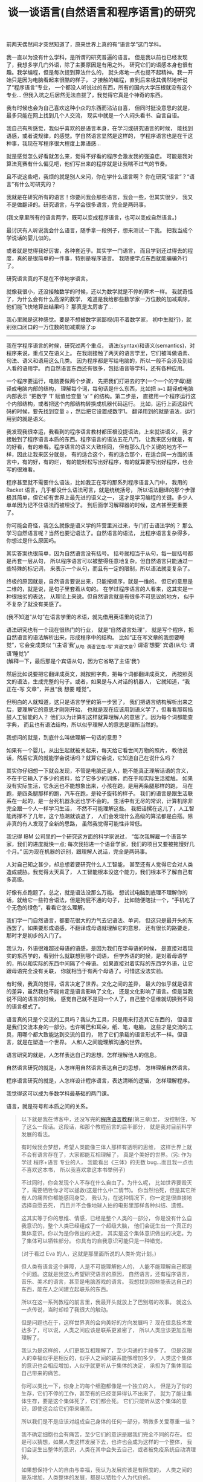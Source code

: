 #+TITLE: 谈一谈语言(自然语言和程序语言)的研究


前两天偶然间才突然知道了，原来世界上真的有“语言学”这门学科。

我一直以为没有什么学科，是所谓的研究普遍的语言。
但是我以前也已经发现了，我想多学几门外语，除了主要原因是有用之外，
研究它们的语感本身也很有趣。我学编程，但是每次提到算法什么的，
就头疼地一点也提不起精神。我一开始只是因为电脑看起来很酷的样子，
才接触的编程，直到后来极其偶然地听说了“程序语言”专业，
一个都没人听说过的东西，所有的国内大学压根就没有这个专业...
但我入坑之后居然无法自拔了，我觉得它真是个神奇的东西。

我有时候也会为自己喜欢这种小众的东西而沾沾自喜，
但同时挺没意思的就是，最多只能在网上找到几个人交流，
现实中就是一个人闷头看书、自言自语。

我自己有所感觉，我似乎喜欢的是语言本身，在学习或研究语言的时候，
能找到语感，或者说规律，的感觉。学自然语言显然是这样的，
学程序语言也是在干这种事，我现在写程序很大程度上靠语感...

就是感觉怎么好看就怎么来，觉得不好看的程序会激发我的强迫症。
可能是我对算法竞赛有什么偏见吧，他们写出来的程序就是让我喘不过气的节奏。

且不说这些吧，我烦的就是别人来问，你在学什么语言啊？
你在研究“语言”？“语言”有什么可研究的？

我就是在研究所有的语言！你要问我会那些语言，我会一些，但其实很少，
我又不是做翻译的。研究语言，与学会很多语言，完全是两码事。

(我文章里所有的语言两字，既可以变成程序语言，也可以变成自然语言。)

最讨厌有人听说我会什么语言，随手拿一段例子，想来测试一下我。
把我当成个学说话的婴儿似的。

或者就是觉得我好厉害，各种套近乎。其实学一门语言，
而且学到还过得去的程度，真的是很简单的一件事，特别是程序语言。
我随便学点东西就能骗骗外行了。

研究语言真的不是在不停地学语言。

就像我很小，还没接触数学的时候，还以为数学就是不停的算术一样。
我就奇怪了，为什么会有什么高深的数学，
难道是我给那些数学家一万位数的加减乘除，他们能飞快地算出结果吗？
那真是太厉害了...

我心里就是这种感觉。要是不想被数学家鄙视(用不着数学家，
初中生就行)，就别张口闭口的一万位数的加减乘除了:p

-----

我在学程序语言的时候，研究过两个重点，
语法(syntax)和语义(semantics)，对程序来说，重点又在语义上。
在我刚接触了两天的语言学里，它们被叫做语素、句法、语义和语用这么几类。
因为程序都是写给电脑的，所以一般不会涉及到给人看的语用学。
而自然语言东西还有很多，包括语音等学科，还有各种应用。

一个程序要运行，电脑要做两个步骤，
先把我们打进去的字(一个一个的字母)翻译成电脑内部的结构，
理解每个词，每句话是什么东西，比如把 ~a=1~ 翻译成电脑内部表示
“把数字 ‘1’ 赋值给变量 ‘a’ ” 的结构。第二步是，
直接用一个程序运行这个内部结构，或者把这个内部结构转换成机器代码运行。
比如，运行上面这段代码的时候，要先找到变量 =a= ，然后把它设置成数字1。
翻译用到的就是语法，运行用到的就是语义。

我发现我很幸运，我看到的程序语言教材都压根没提语法，上来就讲语义，
我才接触到了程序语言本质的东西。程序语言的语法五花八门，
让我来区分就是，有的好看，有的难看。程序语言的语义大致相同，
但有那么几个关键的地方不一样，因此让我来区分就是，
有的适合这个，有的适合那个，在适合同一方面的语言中，有的好，有的烂，
有的能轻松写出好程序，有的就算要写出好程序，也会写的很难看。

程序甚至就不需要什么语法，比如我正在写的那系列程序语言入门中，
我用的 Racket 语言，几乎都没什么语法可言，就是统统括号，
所以语法翻译的那个步骤极其简单，但它却有世界上最先进的语义之一，
这才是学习编程的关键。多少人单单因为记不住语法而被埋没了。
到后面学习解释器的时候，这点甚至更重要了。

你可能会奇怪，我怎么就像是语义学的阵营里派过来，专门打击语法学的？
那么学习自然语言呢？当然也要记语法了。自然语言的语法，
比程序语言复杂得多，你想过是什么原因吗。

其实答案也很简单，因为自然语言没有括号。
括号就相当于从句，每一层括号都是再套一层从句，
所以程序语言可以被整得任意地复杂。但自然语言只能通过一些特殊的标记词，
来表示一个从句，而且有一定的限制，所以语法就变复杂了。

终极的原因就是，自然语言要说出来，只能按顺序，就是一维的。
但它的意思是二维的，就是说，是句子里套着从句的。
在学过程序语言的人看来，这其实是一种很拙劣的表达，
从理论上来说。但自然语言就是有很多不可思议的地方，
似乎不复杂了就没有美感了。

(我不知道“从句”在语言学里的术语，就先借用英语里的说法了)

语法研究也有一个现在很热门的行业，
就是“自然语言处理”，
就是写个程序，把自然语言的语法解析出来，形成程序中的结构。
比如“正在写文章的我想要睡觉”，它会变成类似
“(主语‘我’_{从句: 谓语‘正在-写’ 宾语‘文章’})
谓语‘想要’ 宾语(从句: 谓语‘睡觉’)”\\
(解释一下，最后那是个宾语从句，因为它省略了主语‘我’)

然后比如说要把它翻译成英文，就按照字典，把每个词都翻译成英文，
再按照英文的语法，生成完整的句子。或者，如果是与人对话的机器人，
它就知道，“我 正在-写 文章”，并且“我 想要 睡觉”。

但明白的人就知道，这只是语言学里的第一步罢了，
我们把语言结构解析出来之后，要理解它的意思才刚刚开始，
也就是现在应该用到语义学了，但看看那帮捣鼓人工智能的人？
他们以为计算机这样就算理解人的意思了。因为每个词都能查字典，
而且也有语法结构，所以似乎理解人的意思是理所当然的。

我想问的就是，到底什么叫做理解一句话的意思？

如果有一个婴儿，从出生起就被关起来，每天给它看世间万物的照片，
教他说话，然后它真的就能学会说话吗？就算它会说，它知道自己在说什么吗？

其实你仔细想一下就会发现，不管是电脑还是人，能不能真正理解话语的含义，
不在于它输入了多少的资料，给了它多少的训练，而在于和实际生活接触。
如果没有实际生活，它永远也不能想象出来，小孩在跑，是用两条腿那样的跑，
马在跑，是四条腿那样的跑，汽车在跑，是轮子旋转的样子。
我们的语言是跟生活联系在一起的，是一台死机器永远也学不会的。
生活中有无尽的常识，计算机除非完全跟一个人一样学习生活，
不然不可能理解这些。
我把话摞在这儿了，人工智能再撑不了几年，这个热潮就该退了，
人们会发现什么高级的算法都是白搭。除非真的有人发现了全新的思路，
虽然我觉得可能性非常低。

我记得 IBM 公司里的一个研究这方面的科学家说过，
“每次我解雇一个语音学家，我们的进度就快一点;
每次我招进一个语音学家，我们的项目又要被拖慢好几个月。”
因为现在机器的识别，跟理解人说话，完全是两码事。

人对自己知之甚少，却总想着要研究什么人工智能，
甚至还有人觉得它会对人类造成威胁。我觉得太天真了，
人工智能根本没这个能力，我们根本不了解自己有多高级。

好像有点跑题了。总之，就是语法没那么万能。
想试试电脑到底理不理解你的话，就给它一些符合语法，但是狗屁不通的句子，
比如随便瞎扯一个，“手机吃了个无色的绿色”，看看它怎么理解。

我们学一门自然语言，都要花很大的力气去记语法、单词，
但这只是最开头的东西罢了。如果要形成语感，不翻译成母语就理解它的意思，
还有很长的路要走，那时才是初步的入门了。

我认为，外语很难超过母语的语感，是因为我们在学母语的时候，
是直接对着现实的东西学的，看到什么就联想到哪个词语，
但学外语的时候，是对着母语学的，所以和实际的东西中间隔了个母语。
如果直接对着实际的东西学外语，让它跟母语完全没有关联，
你就相当于有两个母语了。可惜这没法实验。

有时候，我真的觉得，语言决定了世界。文化之间的差异，
最大的似乎就是语言的差异，虽然我也不能肯定是语言影响了文化，
还是文化影响了语言。但是当我说不同的语言的时候，
感觉自己就不是同一个人了，自己整个思维就切换到不同的语言模式了。

语言真的只是个交流的工具吗？我认为工具，只是用来打造其它东西的，
但语言是我们交流本身的一部分。也许嘴巴和耳朵，纸、笔，电脑，
这些才是交流的工具，用哪个都大致能达到交流的目的，
除了它们承载的语言形式不一样。但语言，就是在塑造一个世界。
人和人之间能理解沟通的世界。

语言研究的就是，人怎样表达自己的思想，怎样理解他人的信息。

自然语言研究的就是，人怎样用自然语言表达自己的思想，
怎样理解自然语言。

程序语言研究的就是，人怎样设计程序语言，表达清晰的逻辑，
怎样理解程序。

我觉得这可以成为多数学科最基础的两门课。

语言，就是符号和本质之间的关系。

#+BEGIN_QUOTE

以下就是我在博客中，还没写完的[[./index.html#pl-tutorial-contents][程序语言教程]](第三章)里，
没控制住，写了这么一段话。这段话，和那个教程前言的后半部分，
就是我对目前科学发展的看法。

有时候我会梦想，希望人类能像三体人那样有透明的思维，
这样世界上就不会有语言存在了，大家都能互相理解了，
真是个美好的世界。(另: 作为学过 程序+语言 专业的人，
我能看出《三体》的无数 bug...而且我一点也不喜欢这本书，
所以我喜欢拿这本书举例子)

不过同时，你会发现个人不存在什么自由了。为什么呢，
比如世界要毁灭了，需要牺牲你才可以拯救(这是什么中二情节)。
你当然怕死，但是其它所有人的痛苦你都能感同身受，
我认为，在这种情况下，你一定是很直接地选择自愿去死，
而且并不会像地球人拍的电影里那样各种纠结、遗憾。

这其实等于你的思维、情感，已经是整个人类的一部分，
你是没有什么自我意识的，整个人类已经组成了一个超级大脑，
他们会诞生出一个真正的集体意识。你以为是你做出的决定，
其实是这个集体意识做出的决定。为了集体可以牺牲部分。
你具有的自我意识可能只是一种错觉。

(对于看过 Eva 的人，这就是那里面所说的人类补完计划。)

但人类有语言这个屏障，人是不可能理解他人的，
人能不能理解自己都是个问题。这就是我这么希望研究语言的原因，
自然语言，还有程序语言，音乐、美术的语言，甚至是电脑游戏的语言。
我想找到那些能表达自己的东西，能在人之间建立起联系的东西。

所以在这一系列教程的前言里，我最开头就放上了巴别塔的故事。
就这么一点传说，当时却给了我很大的触动。

但是问题也在于，这样世界真的会向美好的方向发展吗？
现在信息技术发达多了，可以说，人类之间应该是联系更紧密了，
所以人类应该更加互相理解了。

我认为是这样的，人们更能互相理解了，至少沟通的手段多了。
但是这跟人的幸福似乎是相反的，似乎人之间的联系能够增加多少，
人类这个集体的意识也会相应增加，人似乎就更听从于集体的决定，
承担为了集体而给自己带来的痛苦。

你可以类比一下，你身上的每个细胞都像是一个独立的人，
但是为了你的生存，它们不停的工作，甚至有的已经变异得认不出来了，
就为了能让集体生存，要是这个集体死了，它们都会死。
它们只能听从这个集体的意识，即使这会给它们带来痛苦。

所以我们是不是应该对组成自己身体的任何一部分，稍微多关爱尊重一些？

我不确定细胞也会有痛苦，至少它们的意识是跟我们完全不同的存在。
但是可以猜想，如果人类这样发展下去，也许也会成为这样的一个整体，
我们会诞生出整体的意识，人类在其中会失去自己，或者被免疫系统自动清理掉。

如果想保持个人的自由与幸福，我认为发展应该是有限度的，
人类之间的联系增加，人类整体的发展，都是以牺牲个人为代价的。

但换个角度说，这也许又是人类进化的终极途径。试想一下，
如果整个地球诞生出一个整体的意识，我们是它的细胞，
这会是什么样子，我是无法想象的。

也许我臆想的成分实在太多，但是不管怎么说，我始终都在矛盾之中。
我觉得世界上的痛苦都是人际关系导致的，我指的不是简单的与人交往，
而是所有人之间，有意无意的互相影响。如果从古至今只有我一个人的存在，
我就不需要面对所有的这些问题。

所以最一开始，单细胞生物诞生的时候，为什么它们要想到组合在一起，
甘愿成为高级生命的一部分呢？为什么要牺牲自己来创造更高级的生命呢？
世界上就自己一个细胞，快快乐乐地生存不好吗？

还是说，真的还是有什么自然规律在支配这些吗？

但是现在既然有这些问题了，交流似乎就是唯一解决问题的途径，
交流都是通过各种形式的语言来完成。所以研究语言，
似乎就可以解决我们所有的烦恼了。

问题就是，这个解决的结果，到底是人类快乐地共同生活，
还是人类已经不作为一个个体存在？

也许两者都是，也无所谓快乐不快乐？

是的，我研究的是程序语言，而且研究地挺深了，我也喜欢接触其它各种语言，
比如日语，见[[./japanese-learning.html][此链接]]。但在这期间，我也想了很多很多，
我不知道这样的研究，和人类的发展，究竟会带来什么。
我自己当然没有这么强的能力，让人类之间的联系获得巨大的进步，
但是这样发展下去，总有一天会有这样的结果。
人类以前认为发展是好的，现在认为在环保的前提下，发展是好的，
有多少人明白发展到最后，到底会带来什么东西呢。
在这之前，我们就一直这样研究下去吗。
#+END_QUOTE

这就是我现在最想知道的问题。语言真的能给人带来帮助吗，
还是我的方向从一开始就反了？